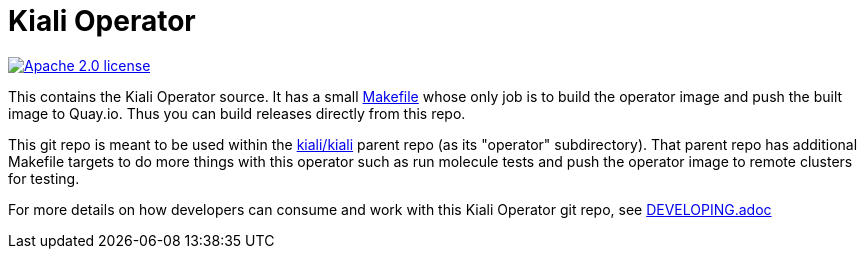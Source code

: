 # Kiali Operator

image:https://img.shields.io/badge/license-Apache2-blue.svg["Apache 2.0 license", link="LICENSE"]

This contains the Kiali Operator source. It has a small link:Makefile[] whose only job is to build the operator image
and push the built image to Quay.io. Thus you can build releases directly from this repo.

This git repo is meant to be used within the link:https://github.com/kiali/kiali[kiali/kiali] parent repo (as its "operator" subdirectory). That parent repo has additional Makefile targets to do more things with this operator such as run molecule tests and push the operator image to remote clusters for testing.

For more details on how developers can consume and work with this Kiali Operator git repo, see link:DEVELOPING.adoc[]
